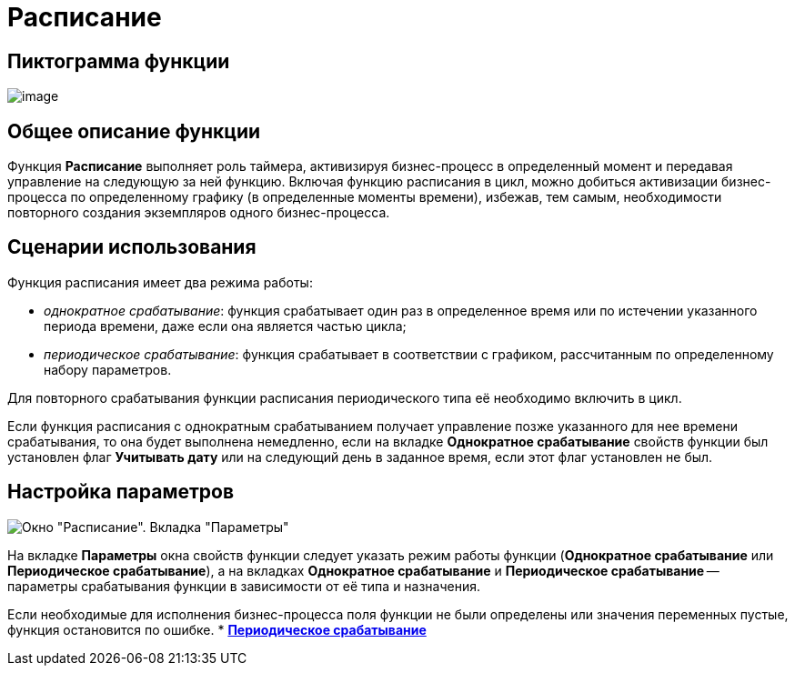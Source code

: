 = Расписание

== Пиктограмма функции

image:Buttons/Function_Scheduler.png[image]

== Общее описание функции

Функция *Расписание* выполняет роль таймера, активизируя бизнес-процесс в определенный момент и передавая управление на следующую за ней функцию. Включая функцию расписания в цикл, можно добиться активизации бизнес-процесса по определенному графику (в определенные моменты времени), избежав, тем самым, необходимости повторного создания экземпляров одного бизнес-процесса.

== Сценарии использования

Функция расписания имеет два режима работы:

* [.keyword .parmname]_однократное срабатывание_: функция срабатывает один раз в определенное время или по истечении указанного периода времени, даже если она является частью цикла;
* [.keyword .parmname]_периодическое срабатывание_: функция срабатывает в соответствии с графиком, рассчитанным по определенному набору параметров.

Для повторного срабатывания функции расписания периодического типа её необходимо включить в цикл.

Если функция расписания с однократным срабатыванием получает управление позже указанного для нее времени срабатывания, то она будет выполнена немедленно, если на вкладке *Однократное срабатывание* свойств функции был установлен флаг *Учитывать дату* или на следующий день в заданное время, если этот флаг установлен не был.

== Настройка параметров

image::Parameters_Scheduler.png[Окно "Расписание". Вкладка "Параметры"]

На вкладке *Параметры* окна свойств функции следует указать режим работы функции (*Однократное срабатывание* или *Периодическое срабатывание*), а на вкладках *Однократное срабатывание* и *Периодическое срабатывание* -- параметры срабатывания функции в зависимости от её типа и назначения.

Если необходимые для исполнения бизнес-процесса поля функции не были определены или значения переменных пустые, функция остановится по ошибке.
* *xref:Function_Scheduler_Periodic_Operation.adoc[Периодическое срабатывание]* +
